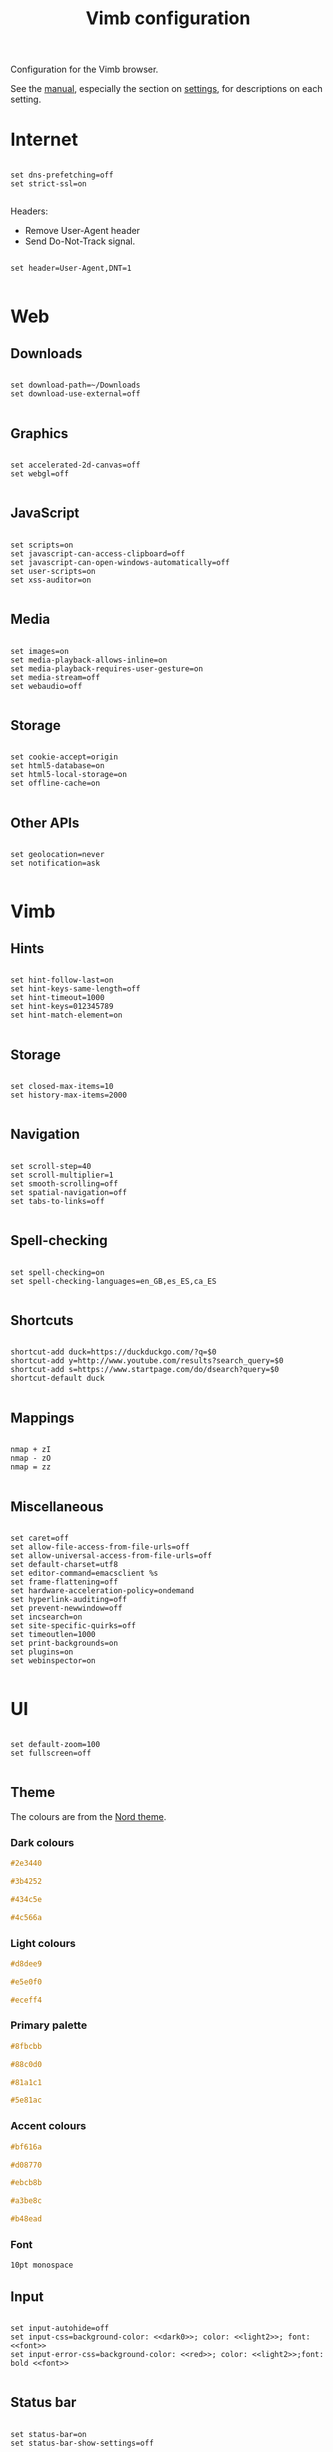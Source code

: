 #+title:Vimb configuration
#+PROPERTY: header-args:fundamental :tangle ../home/.config/vimb/config :mkdirp yes

Configuration for the Vimb browser.

See the [[https://fanglingsu.github.io/vimb/man.html][manual]], especially the section on [[https://fanglingsu.github.io/vimb/man.html#SETTINGS][settings]], for descriptions on each setting.

* Internet

#+begin_src fundamental

  set dns-prefetching=off
  set strict-ssl=on

#+end_src

Headers:
- Remove User-Agent header
- Send Do-Not-Track signal.

#+begin_src fundamental

  set header=User-Agent,DNT=1

#+end_src

* Web

** Downloads

#+begin_src fundamental

  set download-path=~/Downloads
  set download-use-external=off

#+end_src

** Graphics

#+begin_src fundamental

  set accelerated-2d-canvas=off
  set webgl=off

#+end_src

** JavaScript

#+begin_src fundamental

  set scripts=on
  set javascript-can-access-clipboard=off
  set javascript-can-open-windows-automatically=off
  set user-scripts=on
  set xss-auditor=on

#+end_src

** Media

#+begin_src fundamental

  set images=on
  set media-playback-allows-inline=on
  set media-playback-requires-user-gesture=on
  set media-stream=off
  set webaudio=off

#+end_src

** Storage

#+begin_src fundamental

  set cookie-accept=origin
  set html5-database=on
  set html5-local-storage=on
  set offline-cache=on

#+end_src

** Other APIs

#+begin_src fundamental

  set geolocation=never
  set notification=ask

#+end_src

* Vimb

** Hints

#+begin_src fundamental

  set hint-follow-last=on
  set hint-keys-same-length=off
  set hint-timeout=1000
  set hint-keys=012345789
  set hint-match-element=on

#+end_src

** Storage

#+begin_src fundamental

  set closed-max-items=10
  set history-max-items=2000

#+end_src

** Navigation

#+begin_src fundamental

  set scroll-step=40
  set scroll-multiplier=1
  set smooth-scrolling=off
  set spatial-navigation=off
  set tabs-to-links=off

#+end_src

** Spell-checking

#+begin_src fundamental

  set spell-checking=on
  set spell-checking-languages=en_GB,es_ES,ca_ES

#+end_src

** Shortcuts

#+begin_src fundamental

  shortcut-add duck=https://duckduckgo.com/?q=$0
  shortcut-add y=http://www.youtube.com/results?search_query=$0
  shortcut-add s=https://www.startpage.com/do/dsearch?query=$0
  shortcut-default duck

#+end_src

** Mappings

#+begin_src fundamental

  nmap + zI
  nmap - zO
  nmap = zz

#+end_src

** Miscellaneous

#+begin_src fundamental

  set caret=off
  set allow-file-access-from-file-urls=off
  set allow-universal-access-from-file-urls=off
  set default-charset=utf8
  set editor-command=emacsclient %s
  set frame-flattening=off
  set hardware-acceleration-policy=ondemand
  set hyperlink-auditing=off
  set prevent-newwindow=off
  set incsearch=on
  set site-specific-quirks=off
  set timeoutlen=1000
  set print-backgrounds=on
  set plugins=on
  set webinspector=on

#+end_src

* UI

#+begin_src fundamental

  set default-zoom=100
  set fullscreen=off

#+end_src

** Theme

The colours are from the [[https://www.nordtheme.com/docs/colors-and-palettes][Nord theme]].

*** Dark colours

#+NAME: dark0
#+begin_src css
#2e3440
#+end_src

#+NAME: dark1
#+begin_src css
#3b4252
#+end_src

#+NAME: dark2
#+begin_src css
#434c5e
#+end_src

#+NAME: dark3
#+begin_src css
#4c566a
#+end_src

*** Light colours

#+NAME: light0
#+begin_src css
#d8dee9
#+end_src

#+NAME: light1
#+begin_src css
#e5e0f0
#+end_src

#+NAME: light2
#+begin_src css
#eceff4
#+end_src

*** Primary palette

#+NAME:primary0
#+begin_src css
#8fbcbb
#+end_src

#+NAME:primary1
#+begin_src css
#88c0d0
#+end_src

#+NAME:primary2
#+begin_src css
#81a1c1
#+end_src

#+NAME:primary3
#+begin_src css
#5e81ac
#+end_src

*** Accent colours

#+NAME: red
#+begin_src css
#bf616a
#+end_src

#+NAME: orange
#+begin_src css
#d08770
#+end_src

#+NAME: yellow
#+begin_src css
#ebcb8b
#+end_src

#+NAME: green
#+begin_src css
#a3be8c
#+end_src

#+NAME: purple
#+begin_src css
#b48ead
#+end_src

*** Font

#+NAME: font
#+begin_src css
10pt monospace
#+end_src

** Input

#+begin_src fundamental :noweb yes

  set input-autohide=off
  set input-css=background-color: <<dark0>>; color: <<light2>>; font: <<font>>
  set input-error-css=background-color: <<red>>; color: <<light2>>;font: bold <<font>>

#+end_src

** Status bar

#+begin_src fundamental :noweb yes

  set status-bar=on
  set status-bar-show-settings=off

  set status-css=background-color: <<dark1>>; color: <<light2>>; font: bold <<font>>
  set status-ssl-css=background-color: <<dark1>>; color: <<light2>>; font: bold <<font>>
  set status-ssl-invalid-css=background-color: <<red>>; color: <<light2>>;font: bold <<font>>

#+end_src

** Completion

#+begin_src fundamental :noweb yes

  set completion-css=color:<<light2>>; background-color:<<dark3>>; font: <<font>>
  set completion-hover-css=background-color: <<dark2>>;
  set completion-hover-css=color: <<light0>>; background-color: <<dark1>>;

#+end_src

** Web fonts

#+begin_src fundamental

  set font-size=16
  set minimum-font-size=5
  set monospace-font-size=13

  set default-font=DejaVu sans
  set cursiv-font=serif
  set monospace-font=Source Code Pro
  set sans-serif-font=sans-serif
  set serif-font=serif

#+end_src

** Web style UI

#+begin_src fundamental

  set dark-mode=on
  set stylesheet=on

#+end_src

